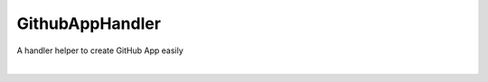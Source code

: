 GithubAppHandler
================
A handler helper to create GitHub App easily

| |Code Quality| |CodeQL| |PyPi Package|
| |Latest Version| |GitHub Release Date| |Documentation Status| |GitHub commits since latest release| |GitHub last commit|
| |GitHub issues| |GitHub pull requests|
|
| |Coverage| |Quality Gate Status| |Security Rating| |Maintainability Rating| |Reliability Rating|
| |Code Smells| |Duplicated Lines (%)| |Vulnerabilities| |Bugs| |Technical Debt|
| |DeepSource|
| |PyPI|

.. |Code Quality| image:: https://github.com/heitorpolidoro/github-app-handler/actions/workflows/code_quality.yml/badge.svg
   :target: https://github.com/heitorpolidoro/github-app-handler/actions/workflows/code_quality.yml
.. |CodeQL| image:: https://github.com/heitorpolidoro/github-app-handler/actions/workflows/github-code-scanning/codeql/badge.svg
   :target: https://github.com/heitorpolidoro/github-app-handler/actions/workflows/github-code-scanning/codeql
.. |PyPi Package| image:: https://github.com/heitorpolidoro/github-app-handler/actions/workflows/pypi-publish.yml/badge.svg
   :target: https://github.com/heitorpolidoro/github-app-handler/actions/workflows/pypi-publish.yml
.. |Latest Version| image:: https://img.shields.io/github/v/release/heitorpolidoro/github-app-handler?label=Latest%20Version
   :target: https://github.com/heitorpolidoro/github-app-handler/releases/latest
.. |GitHub Release Date| image:: https://img.shields.io/github/release-date/heitorpolidoro/github-app-handler
.. |Documentation Status| image:: https://readthedocs.org/projects/github-app-handler/badge/?version=latest
   :target: https://github-app-handler.readthedocs.io/en/latest/?badge=latest
.. |GitHub commits since latest release| image:: https://img.shields.io/github/commits-since/heitorpolidoro/github-app-handler/latest
.. |GitHub last commit| image:: https://img.shields.io/github/last-commit/heitorpolidoro/github-app-handler
.. |GitHub issues| image:: https://img.shields.io/github/issues/heitorpolidoro/github-app-handler
   :target: https://github.com/heitorpolidoro/github-app-handler/issues
.. |GitHub pull requests| image:: https://img.shields.io/github/issues-pr/heitorpolidoro/github-app-handler
   :target: https://github.com/heitorpolidoro/github-app-handler/pulls
.. |Coverage| image:: https://sonarcloud.io/api/project_badges/measure?project=heitorpolidoro_github-app-handler&metric=coverage
   :target: https://sonarcloud.io/summary/new_code?id=heitorpolidoro_github-app-handler
.. |Quality Gate Status| image:: https://sonarcloud.io/api/project_badges/measure?project=heitorpolidoro_github-app-handler&metric=alert_status
   :target: https://sonarcloud.io/summary/new_code?id=heitorpolidoro_github-app-handler
.. |Security Rating| image:: https://sonarcloud.io/api/project_badges/measure?project=heitorpolidoro_github-app-handler&metric=security_rating
   :target: https://sonarcloud.io/summary/new_code?id=heitorpolidoro_github-app-handler
.. |Maintainability Rating| image:: https://sonarcloud.io/api/project_badges/measure?project=heitorpolidoro_github-app-handler&metric=sqale_rating
   :target: https://sonarcloud.io/summary/new_code?id=heitorpolidoro_github-app-handler
.. |Reliability Rating| image:: https://sonarcloud.io/api/project_badges/measure?project=heitorpolidoro_github-app-handler&metric=reliability_rating
   :target: https://sonarcloud.io/summary/new_code?id=heitorpolidoro_github-app-handler
.. |Code Smells| image:: https://sonarcloud.io/api/project_badges/measure?project=heitorpolidoro_github-app-handler&metric=code_smells
   :target: https://sonarcloud.io/summary/new_code?id=heitorpolidoro_github-app-handler
.. |Duplicated Lines (%)| image:: https://sonarcloud.io/api/project_badges/measure?project=heitorpolidoro_github-app-handler&metric=duplicated_lines_density
   :target: https://sonarcloud.io/summary/new_code?id=heitorpolidoro_github-app-handler
.. |Vulnerabilities| image:: https://sonarcloud.io/api/project_badges/measure?project=heitorpolidoro_github-app-handler&metric=vulnerabilities
   :target: https://sonarcloud.io/summary/new_code?id=heitorpolidoro_github-app-handler
.. |Bugs| image:: https://sonarcloud.io/api/project_badges/measure?project=heitorpolidoro_github-app-handler&metric=bugs
   :target: https://sonarcloud.io/summary/new_code?id=heitorpolidoro_github-app-handler
.. |Technical Debt| image:: https://sonarcloud.io/api/project_badges/measure?project=heitorpolidoro_github-app-handler&metric=sqale_index
   :target: https://sonarcloud.io/summary/new_code?id=heitorpolidoro_github-app-handler
.. |DeepSource| image:: https://app.deepsource.com/gh/heitorpolidoro/github-app-handler.svg/?label=active+issues&show_trend=true&token=hZuHoQ-gd4kIPgNuSX0X_QT2
   :target: https://app.deepsource.com/gh/heitorpolidoro/github-app-handler/
.. |PyPI| image:: https://img.shields.io/pypi/v/github-app-handler?label=PyPi%20package
